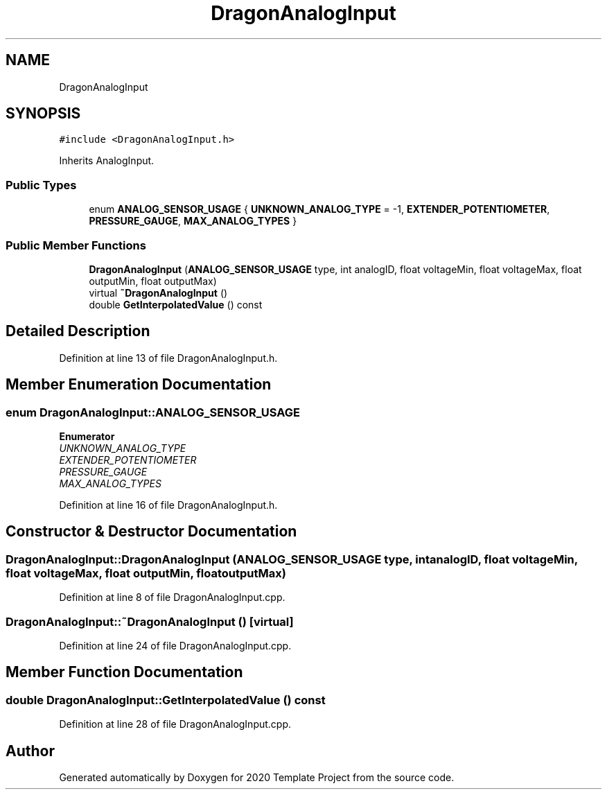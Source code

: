.TH "DragonAnalogInput" 3 "Thu Oct 31 2019" "2020 Template Project" \" -*- nroff -*-
.ad l
.nh
.SH NAME
DragonAnalogInput
.SH SYNOPSIS
.br
.PP
.PP
\fC#include <DragonAnalogInput\&.h>\fP
.PP
Inherits AnalogInput\&.
.SS "Public Types"

.in +1c
.ti -1c
.RI "enum \fBANALOG_SENSOR_USAGE\fP { \fBUNKNOWN_ANALOG_TYPE\fP = -1, \fBEXTENDER_POTENTIOMETER\fP, \fBPRESSURE_GAUGE\fP, \fBMAX_ANALOG_TYPES\fP }"
.br
.in -1c
.SS "Public Member Functions"

.in +1c
.ti -1c
.RI "\fBDragonAnalogInput\fP (\fBANALOG_SENSOR_USAGE\fP type, int analogID, float voltageMin, float voltageMax, float outputMin, float outputMax)"
.br
.ti -1c
.RI "virtual \fB~DragonAnalogInput\fP ()"
.br
.ti -1c
.RI "double \fBGetInterpolatedValue\fP () const"
.br
.in -1c
.SH "Detailed Description"
.PP 
Definition at line 13 of file DragonAnalogInput\&.h\&.
.SH "Member Enumeration Documentation"
.PP 
.SS "enum \fBDragonAnalogInput::ANALOG_SENSOR_USAGE\fP"

.PP
\fBEnumerator\fP
.in +1c
.TP
\fB\fIUNKNOWN_ANALOG_TYPE \fP\fP
.TP
\fB\fIEXTENDER_POTENTIOMETER \fP\fP
.TP
\fB\fIPRESSURE_GAUGE \fP\fP
.TP
\fB\fIMAX_ANALOG_TYPES \fP\fP
.PP
Definition at line 16 of file DragonAnalogInput\&.h\&.
.SH "Constructor & Destructor Documentation"
.PP 
.SS "DragonAnalogInput::DragonAnalogInput (\fBANALOG_SENSOR_USAGE\fP type, int analogID, float voltageMin, float voltageMax, float outputMin, float outputMax)"

.PP
Definition at line 8 of file DragonAnalogInput\&.cpp\&.
.SS "DragonAnalogInput::~DragonAnalogInput ()\fC [virtual]\fP"

.PP
Definition at line 24 of file DragonAnalogInput\&.cpp\&.
.SH "Member Function Documentation"
.PP 
.SS "double DragonAnalogInput::GetInterpolatedValue () const"

.PP
Definition at line 28 of file DragonAnalogInput\&.cpp\&.

.SH "Author"
.PP 
Generated automatically by Doxygen for 2020 Template Project from the source code\&.
